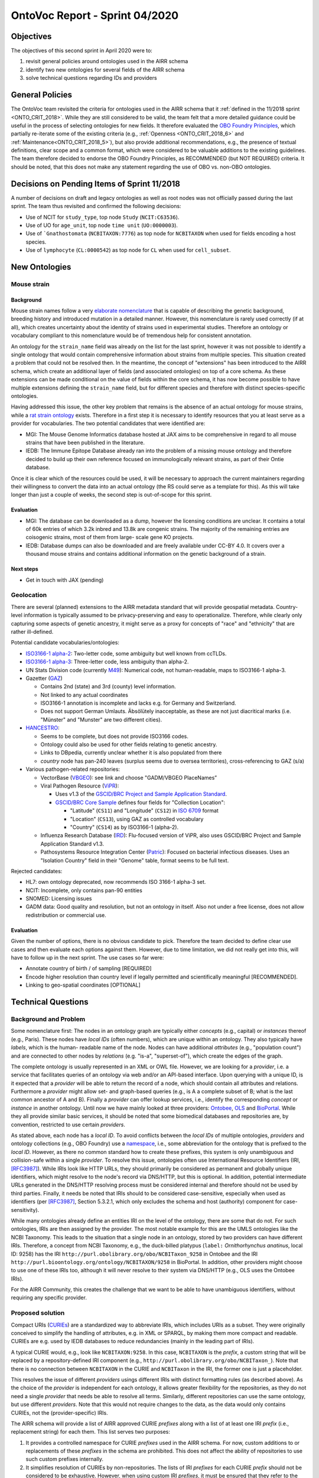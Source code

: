 ===============================
OntoVoc Report - Sprint 04/2020
===============================

Objectives
==========

The objectives of this second sprint in April 2020 were to:

1. revisit general policies around ontologies used in the AIRR schema

2. identify two new ontologies for several fields of the AIRR schema

3. solve technical questions regarding IDs and providers


General Policies
================

The OntoVoc team revisited the criteria for ontologies used in the AIRR
schema that it :ref:`defined in the 11/2018 sprint <ONTO_CRIT_2018>`.
While they are still considered to be valid, the team felt that a more
detailed guidance could be useful in the process of selecting ontologies
for new fields. It therefore evaluated the `OBO Foundry Principles`_,
which partially re-iterate some of the existing criteria (e.g.,
:ref:`Openness <ONTO_CRIT_2018_6>` and :ref:`Maintenance<ONTO_CRIT_2018_5>`),
but also provide additional recommendations, e.g., the presence of
textual definitions, clear scope and a common format, which were
considered to be valuable additions to the existing guidelines. The team
therefore decided to endorse the OBO Foundry Principles, as RECOMMENDED
(but NOT REQUIRED) criteria. It should be noted, that this does not make
any statement regarding the use of OBO vs. non-OBO ontologies.


Decisions on Pending Items of Sprint 11/2018
============================================

A number of decisions on draft and legacy ontologies as well as root
nodes was not officially passed during the last sprint. The team thus
revisited and confirmed the following decisions:

*  Use of NCIT for ``study_type``, top node ``Study`` (``NCIT:C63536``).
*  Use of UO for ``age_unit``, top node ``time unit`` (``UO:0000003``).
*  Use of ```Gnathostomata`` (``NCBITAXON:7776``) as top node for
   ``NCBITAXON`` when used for fields encoding a host species.
*  Use of ``lymphocyte`` (``CL:0000542``) as top node for ``CL`` when
   used for ``cell_subset``.


New Ontologies
==============

Mouse strain
------------

Background
~~~~~~~~~~

Mouse strain names follow a very `elaborate nomenclature`__ that is
capable of describing the genetic background, breeding history and
introduced mutation in a detailed manner. However, this nomenclature
is rarely used correctly (if at all), which creates uncertainty about
the identity of strains used in experimental studies. Therefore an
ontology or vocabulary compliant to this nomenclature would be of
tremendous help for consistent annotation.

.. __: http://www.informatics.jax.org/mgihome/nomen/strains.shtml

An ontology for the ``strain_name`` field was already on the list for
the last sprint, however it was not possible to identify a single
ontology that would contain comprehensive information about strains
from multiple species. This situation created a problem that could not
be resolved then. In the meantime, the concept of "extensions" has
been introduced to the AIRR schema, which create an additional layer of
fields (and associated ontologies) on top of a core schema. As these
extensions can be made conditional on the value of fields within the
core schema, it has now become possible to have multiple extensions
defining the ``strain_name`` field, but for different species and
therefore with distinct species-specific ontologies.

Having addressed this issue, the other key problem that remains is the
absence of an actual ontology for mouse strains, while a
`rat strain ontology`_ exists. Therefore in a first step it is necessary
to identify resources that you at least serve as a provider for
vocabularies. The two potential candidates that were identified are:

*  MGI: The Mouse Genome Informatics database hosted at JAX aims to be
   comprehensive in regard to all mouse strains that have been published
   in the literature.
*  IEDB: The Immune Epitope Database already ran into the problem of a
   missing mouse ontology and therefore decided to build up their own
   reference focused on immunologically relevant strains, as part of
   their Ontie database.

Once it is clear which of the resources could be used, it will be
necessary to approach the current maintainers regarding their
willingness to convert the data into an actual ontology (the RS could
serve as a template for this). As this will take longer than just a
couple of weeks, the second step is out-of-scope for this sprint.


Evaluation
~~~~~~~~~~

*  MGI: The database can be downloaded as a dump, however the licensing
   conditions are unclear. It contains a total of 60k entries of which
   3.2k inbred and 13.8k are congenic strains. The majority of the
   remaining entries are coisogenic strains, most of them from large-
   scale gene KO projects.
*  IEDB: Database dumps can also be downloaded and are freely available
   under CC-BY 4.0. It covers over a thousand mouse strains and contains
   additional information on the genetic background of a strain.


Next steps
~~~~~~~~~~

*  Get in touch with JAX (pending)


Geolocation
-----------

There are several (planned) extensions to the AIRR metadata standard that
will provide geospatial metadata. Country-level information is typically
assumed to be privacy-preserving and easy to operationalize. Therefore,
while clearly only capturing some aspects of genetic ancestry, it might
serve as a proxy for concepts of "race" and "ethnicity" that are rather
ill-defined.

Potential candidate vocabularies/ontologies:

*  `ISO3166-1 alpha-2`_: Two-letter code, some ambiguity but well known
   from ccTLDs.
*  `ISO3166-1 alpha-3`_: Three-letter code, less ambiguity than alpha-2.
*  UN Stats Division code (currently `M49`_): Numerical code, not
   human-readable, maps to ISO3166-1 alpha-3.
*  Gazetter (`GAZ`_)

   *  Contains 2nd (state) and 3rd (county) level information.
   *  Not linked to any actual coordinates
   *  ISO3166-1 annotation is incomplete and lacks e.g. for Germany and
      Switzerland.
   *  Does not support German Umlauts. Äbsölütely inacceptable, as these
      are not just diacritical marks (i.e. "Münster" and "Munster" are
      two different cities).

*  `HANCESTRO`_:

   *  Seems to be complete, but does not provide ISO3166 codes.
   *  Ontology could also be used for other fields relating to genetic
      ancestry.
   *  Links to DBpedia, currently unclear whether it is also populated
      from there
   *  `country` node has pan-240 leaves (surplus seems due to oversea
      territories), cross-referencing to GAZ (s/a)

*  Various pathogen-related repositories:

   *  VectorBase (`VBGEO`_): see link and choose "GADM/VBGEO PlaceNames”
   *  Viral Pathogen Resource (`ViPR`_):

      *  Uses v1.3 of the `GSCID/BRC Project and Sample Application
         Standard`_.
      *  `GSCID/BRC Core Sample`_ defines four fields for "Collection
         Location":

         *  "Latitude" (``CS11``) and "Longitude" (``CS12``) in `ISO
            6709`_ format
         *  "Location" (``CS13``), using GAZ as controlled vocabulary
         *  "Country" (``CS14``) as by ISO3166-1 (alpha-2).

   *  Influenza Research Database (`IRD`_): Flu-focused version of ViPR,
      also uses GSCID/BRC Project and Sample Application Standard v1.3.
   *  Pathosystems Resource Integration Center (`Patric`_): Focused on
      bacterial infectious diseases. Uses an "Isolation Country" field
      in their "Genome" table, format seems to be full text.

Rejected candidates:

*  HL7: own ontology deprecated, now recommends ISO 3166-1 alpha-3 set.
*  NCIT: Incomplete, only contains pan-90 entities
*  SNOMED: Licensing issues
*  GADM data: Good quality and resolution, but not an ontology in
   itself. Also not under a free license, does not allow redistribution
   or commercial use.


Evaluation
~~~~~~~~~~

Given the number of options, there is no obvious candidate to pick.
Therefore the team decided to define clear use cases and then evaluate
each options against them. However, due to time limitation, we did not
really get into this, will have to follow up in the next sprint. The
use cases so far were:

*  Annotate country of birth / of sampling [REQUIRED]
*  Encode higher resolution than country level if legally permitted and
   scientifically meaningful [RECOMMENDED].
*  Linking to geo-spatial coordinates [OPTIONAL]


Technical Questions
===================

Background and Problem
----------------------

Some nomenclature first: The nodes in an ontology graph are typically
either *concepts* (e.g., capital) or *instances* thereof (e.g., Paris).
These nodes have *local IDs* (often numbers), which are unique within
an ontology. They also typically have *labels*, which is the human-
readable name of the node. Nodes can have additional *attributes* (e.g.,
"population count") and are connected to other nodes by *relations*
(e.g. "is-a", "superset-of"), which create the edges of the graph.

The complete ontology is usually represented in an XML or OWL file.
However, we are looking for a *provider*, i.e. a service that
facilitates queries of an ontology via web and/or an API-based
interface. Upon querying with a unique ID, is it expected that a
*provider* will be able to return the record of a node, which should
contain all attributes and relations. Furthermore a *provider* might
allow set- and graph-based queries (e.g., is A a complete subset of B;
what is the last common ancestor of A and B). Finally a *provider* can
offer lookup services, i.e., identify the corresponding *concept* or
*instance* in another ontology. Until now we have mainly looked at
three providers: `Ontobee`_, `OLS`_ and `BioPortal`_. While they all
provide similar basic services, it should be noted that some biomedical
databases and repositories are, by convention, restricted to use certain
*providers*.

As stated above, each node has a *local ID*. To avoid conflicts between
the *local IDs* of multiple ontologies, *providers* and ontology
collections (e.g., OBO Foundry) use a `namespace`_, i.e., some
abbreviation for the ontology that is prefixed to the *local ID*.
However, as there no common standard how to create these prefixes, this
system is only unambiguous and collision-safe within a single
*provider*. To resolve this issue, ontologies often use International
Resource Identifiers (IRI, [RFC3987]_). While IRIs look like HTTP URLs,
they should primarily be considered as permanent and globally unique
identifiers, which might resolve to the node's record via DNS/HTTP, but
this is optional. In addition, potential intermediate URLs generated in
the DNS/HTTP resolving process must be considered internal and therefore
should not be used by third parties. Finally, it needs be noted that
IRIs should to be considered case-sensitive, especially when used as
identifiers (per [RFC3987]_, Section 5.3.2.1, which only excludes
the schema and host (authority) component for case-sensitivity).

While many ontologies already define an entities IRI on the level of the
ontology, there are some that do not. For such ontologies, IRIs are then
assigned by the provider. The most notable example for this are the UMLS
ontologies like the NCBI Taxonomy. This leads to the situation that a
single node in an ontology, stored by two providers can have different
IRIs. Therefore, a concept from NCBI Taxonomy, e.g., the duck-billed
platypus (``label:`` *Ornithorhynchus anatinus*, local ID: 9258) has
the IRI ``http://purl.obolibrary.org/obo/NCBITaxon_9258`` in Ontobee and
the IRI ``http://purl.bioontology.org/ontology/NCBITAXON/9258`` in
BioPortal. In addition, other providers might choose to use one of these
IRIs too, although it will never resolve to their system via DNS/HTTP
(e.g., OLS uses the Ontobee IRIs).

For the AIRR Community, this creates the challenge that we want to be
able to have unambiguous identifiers, without requiring any specific
provider.


Proposed solution
-----------------

Compact URIs (`CURIEs`_) are a standardized way to abbreviate IRIs,
which includes URIs as a subset. They were originally conceived to
simplify the handling of attributes, e.g. in XML or SPARQL, by making
them more compact and readable. CURIEs are e.g. used by IEDB databases
to reduce redundancies (mainly in the leading part of IRIs).

A typical CURIE would, e.g., look like ``NCBITAXON:9258``. In this case,
``NCBITAXON`` is the *prefix*, a custom string that will be replaced by
a repository-defined IRI component (e.g.,
``http://purl.obolibrary.org/obo/NCBITaxon_``). Note that there is no
connection between ``NCBITAXON`` in the CURIE and ``NCBITaxon`` in the
IRI, the former one is just a placeholder.

This resolves the issue of different *providers* usings different IRIs
with distinct formatting rules (as described above). As the choice of the
*provider* is independent for each ontology, it allows greater
flexibility for the repositories, as they do not need a single
*provider* that needs be able to resolve all terms. Similarly, different
repositories can use the same ontology, but use different *providers*.
Note that this would not require changes to the data, as the data would only
contains CURIEs, not the (provider-specific) IRIs.

The AIRR schema will provide a list of AIRR approved CURIE *prefixes*
along with a list of at least one IRI *prefix* (i.e., replacement
string) for each them. This list serves two purposes:

1. It provides a controlled namespace for CURIE *prefixes* used in the
   AIRR schema. For now, custom additions to or replacements of these
   *prefixes* in the schema are prohibited. This does not affect the
   ability of repositories to use such custom prefixes internally.
2. It simplifies resolution of CURIEs by non-repositories. The
   lists of IRI *prefixes* for each CURIE *prefix* should not be
   considered to be exhaustive. However, when using custom IRI
   *prefixes*, it must be ensured that they refer to the same
   ontology as the provider *prefixes*.

It should be explicitly noted that the IRI *prefix* list should not be
interpreted as any kind of recommendation for certain *providers*. It is
left up to users to decide how to resolve the resulting IRIs, e.g., via
DNS/HTTP (if possible) or by using a *provider* of their choice.


Modifications to the AIRR schema
================================

All changes to the AIRR schema that would be based on the sprint can
currently be reviewed on Github in Pull Request `#385`_. These changes
are intended to be included into the next major release.


Clarifications
==============

*  Root nodes are specific to individual fields, not to an ontology.
   Therefore, NCBITAXON will use a root node of "Gnathostomata" for the
   annotations of the host species, but this would not be useful, e.g.,
   if it would be used to annotate pathogenic organisms, which will
   require a top node at the apex of the hierarchy.
*  The ``labels`` (previous: ``values``) that are provided in the schema
   for ontology-based fields, should be considered an addition for
   convenience and not as being authoritative. Repositories or applications
   can choose to link synonyms to given concepts (e.g., "human" for
   "*Homo sapiens*") to simply search queries. Repositories further can
   provide such a synonym in the ``label`` field upon exporting data.
   However, repositories importing data should verify the correctness of
   ``labels`` that do not match the one provided by the ontology.
   Importing repositories must not be expected to allow for queries of
   ``labels`` other than those present in the ontology.


Annotation guidance
===================

*Note that this section is only a parking lot, the respective text will be moved into the AIRR Docs in the final version.*

*  Cells that come from Ficoll gradients should not be annotated as
   ``PBMCs`` as this is a sister node of ``lymphocyte``. For the
   other sampling related fields, in nearly all cases venous blood
   (``UBERON:0013756``) will be the correct ``tissue`` and it should
   be used in the case of ``sample_type``:``peripheral venous puncture``.
   However, if the mode of sampling is not specified, ``blood``
   (``UBERON:0000178``) should be used instead. Also see
   https://github.com/airr-community/airr-standards/issues/242


.. == Citations ==

.. [RFC3987] Internationalized Resource Identifiers (IRIs).
   `DOI:10.17487/RFC3987`_

.. == Link references ==

.. _`OBO Foundry Principles`: https://en.wikipedia.org/wiki/OBO_Foundry#Principles
.. _`rat strain ontology`: https://www.ebi.ac.uk/ols/ontologies/rs
.. _`ISO3166-1 alpha-2`: https://en.wikipedia.org/wiki/ISO_3166-1_alpha-2
.. _`ISO3166-1 alpha-3`: https://en.wikipedia.org/wiki/ISO_3166-1_alpha-3
.. _`M49`: https://unstats.un.org/unsd/methodology/m49
.. _`GAZ`: https://www.ebi.ac.uk/ols/ontologies/gaz
.. _`HANCESTRO`: https://www.ebi.ac.uk/ols/ontologies/hancestro
.. _`VBGEO`: https://www.vectorbase.org/ontology-browser
.. _`Ontobee`: http://www.ontobee.org/
.. _`OLS`: https://www.ebi.ac.uk/ols/index
.. _`BioPortal`: https://bioportal.bioontology.org
.. _`namespace`: https://en.wikipedia.org/wiki/Namespace
.. _`DOI:10.17487/RFC3987`: https://doi.org/10.17487/RFC3987
.. _`CURIEs`: https://www.w3.org/TR/curie
.. _`#385`: https://github.com/airr-community/airr-standards/pull/385
.. _`ViPR`: https://www.viprbrc.org
.. _`GSCID/BRC Project and Sample Application Standard`: https://www.niaid.nih.gov/research/human-pathogen-and-vector-sequencing-metadata-standards
.. _`GSCID/BRC Core Sample`: https://github.com/GSCID-BRC-Metadata-Standard-WG/GSCID-BRC-Project-and-Sample-Application-Standard/blob/master/NIAID%20GSC%20BRC_Core%20Metadata%20Standard_v1.3_Core_Sample_final.docx
.. _`ISO 6709`: https://en.wikipedia.org/wiki/ISO_6709
.. _`IRD`: https://www.fludb.org
.. _`Patric`: https://patricbrc.org
